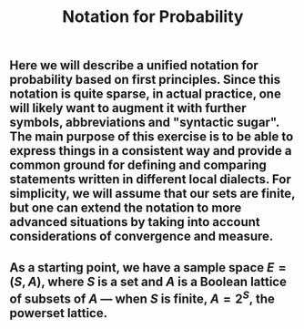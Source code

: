 #+TITLE: Notation for Probability

** Here we will describe a unified notation for probability based on first principles.  Since this notation is quite sparse, in actual practice, one will likely want to augment it with further symbols, abbreviations and "syntactic sugar".  The main purpose of this exercise is to be able to express things in a consistent way and provide a common ground for defining and comparing statements written in different local dialects.  For simplicity, we will assume that our sets are finite, but one can extend the notation to more advanced situations by taking into account considerations of convergence and measure.
** As a starting point, we have a sample space \(E = (S, A)\), where \(S\) is a set and \(A\) is a Boolean lattice of subsets of \(A\) --- when \(S\) is finite, \(A = 2^S\), the powerset lattice.
